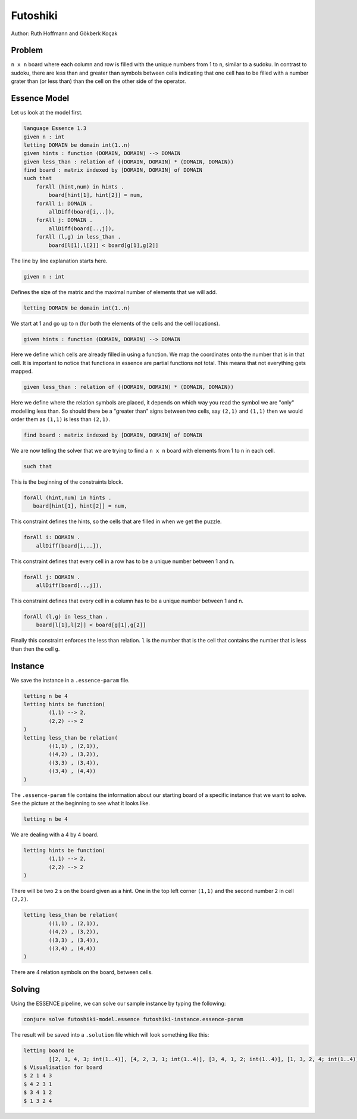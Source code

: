 Futoshiki 
---------

Author: Ruth Hoffmann and Gökberk Koçak

Problem
~~~~~~~

``n x n`` board where each column and row is filled with the unique numbers from 1 to ``n``, similar to a sudoku.
In contrast to sudoku, there are less than and greater than symbols between cells indicating that one cell has to be filled with a number grater than (or less than) than the cell on the other side of the operator.

.. image:: tutorials/futoshiki/example.png
    :scale: 50%
    :alt: Example futoshiki board.
    
Essence Model
~~~~~~~~~~~~~

Let us look at the model first.

.. code-block:: essence

    language Essence 1.3
    given n : int
    letting DOMAIN be domain int(1..n)
    given hints : function (DOMAIN, DOMAIN) --> DOMAIN
    given less_than : relation of ((DOMAIN, DOMAIN) * (DOMAIN, DOMAIN))
    find board : matrix indexed by [DOMAIN, DOMAIN] of DOMAIN 
    such that
        forAll (hint,num) in hints .
            board[hint[1], hint[2]] = num,
        forAll i: DOMAIN .
            allDiff(board[i,..]),
        forAll j: DOMAIN .
            allDiff(board[..,j]),
        forAll (l,g) in less_than .
            board[l[1],l[2]] < board[g[1],g[2]]

The line by line explanation starts here.

.. code-block:: essence

    given n : int

Defines the size of the matrix and the maximal number of elements that we will add.

.. code-block:: essence

    letting DOMAIN be domain int(1..n)

We start at 1 and go up to ``n`` (for both the elements of the cells and the cell locations).

.. code-block:: essence

    given hints : function (DOMAIN, DOMAIN) --> DOMAIN

Here we define which cells are already filled in using a function. 
We map the coordinates onto the number that is in that cell. 
It is important to notice that functions in essence are partial functions not total. 
This means that not everything gets mapped.


.. code-block:: essence

    given less_than : relation of ((DOMAIN, DOMAIN) * (DOMAIN, DOMAIN))

Here we define where the relation symbols are placed, it depends on which way you read the symbol we are "only" modelling less than. 
So should there be a "greater than" signs between two cells, say ``(2,1)`` and ``(1,1)`` then we would order them as ``(1,1)`` is less than ``(2,1)``. 

.. code-block:: essence

    find board : matrix indexed by [DOMAIN, DOMAIN] of DOMAIN 

We are now telling the solver that we are trying to find a ``n x n`` board with elements from 1 to ``n`` in each cell.

.. code-block:: essence

    such that

This is the beginning of the constraints block.

.. code-block:: essence

     forAll (hint,num) in hints .
        board[hint[1], hint[2]] = num,

This constraint defines the hints, so the cells that are filled in when we get the puzzle.

.. code-block:: essence

    forAll i: DOMAIN .
        allDiff(board[i,..]),

This constraint defines that every cell in a row has to be a unique number between 1 and n.

.. code-block:: essence

    forAll j: DOMAIN .
        allDiff(board[..,j]),

This constraint defines that every cell in a column has to be a unique number between 1 and n.

.. code-block:: essence

    forAll (l,g) in less_than .
        board[l[1],l[2]] < board[g[1],g[2]]
        
Finally this constraint enforces the less than relation. ``l`` is the number that is the cell that contains the number that is less than then the cell ``g``.

Instance
~~~~~~~~

We save the instance in a ``.essence-param`` file.

.. code-block:: essence

    letting n be 4
    letting hints be function(
            (1,1) --> 2,
            (2,2) --> 2
    )
    letting less_than be relation(
            ((1,1) , (2,1)),
            ((4,2) , (3,2)),
            ((3,3) , (3,4)),
            ((3,4) , (4,4))
    )

The ``.essence-param`` file contains the information about our starting board of a specific instance that we want to solve.
See the picture at the beginning to see what it looks like.

.. code-block:: essence

    letting n be 4

We are dealing with a 4 by 4 board.

.. code-block:: essence

    letting hints be function(
            (1,1) --> 2,
            (2,2) --> 2
    )

There will be two ``2`` s on the board given as a hint. One in the top left corner ``(1,1)`` and the second number ``2`` in cell ``(2,2)``.

.. code-block:: essence

    letting less_than be relation(
            ((1,1) , (2,1)),
            ((4,2) , (3,2)),
            ((3,3) , (3,4)),
            ((3,4) , (4,4))
    )

There are 4 relation symbols on the board, between cells.

Solving
~~~~~~~

Using the ESSENCE pipeline, we can solve our sample instance by typing the following:

.. code-block:: bash

    conjure solve futoshiki-model.essence futoshiki-instance.essence-param

The result will be saved into a ``.solution`` file which will look something like this:

.. code-block:: essence

    letting board be
            [[2, 1, 4, 3; int(1..4)], [4, 2, 3, 1; int(1..4)], [3, 4, 1, 2; int(1..4)], [1, 3, 2, 4; int(1..4)]; int(1..4)]
    $ Visualisation for board
    $ 2 1 4 3
    $ 4 2 3 1
    $ 3 4 1 2
    $ 1 3 2 4
